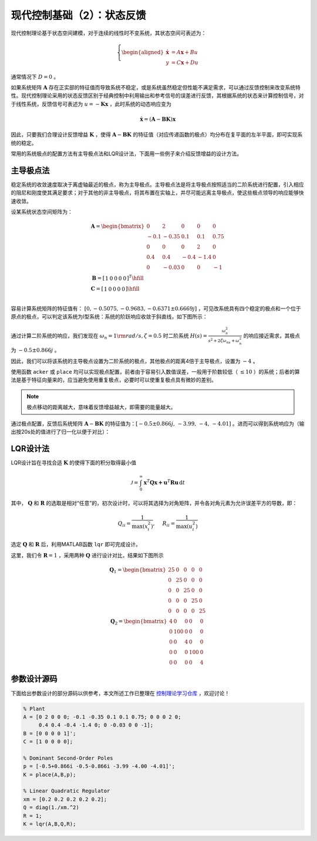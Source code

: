 现代控制基础（2）：状态反馈
==========================================

现代控制理论基于状态空间建模，对于连续的线性时不变系统，其状态空间可表述为：

.. math::
    \left\{
    \begin{aligned}
    \dot{\mathbf{x}} &= A \mathbf{x} + Bu  \\
    y &= C \mathbf{x} + Du
    \end{aligned}
    \right.

通常情况下 :math:`D=0` 。

如果系统矩阵 :math:`\mathbf{A}` 存在正实部的特征值而导致系统不稳定，或是系统虽然稳定但性能不满足需求，可以通过反馈控制来改变系统特性。现代控制理论采用的状态反馈区别于经典控制中利用输出和参考信号的误差进行反馈，其根据系统的状态来计算控制信号，对于线性系统，反馈信号可表述为 :math:`u = -{\mathbf{Kx} }` ，此时系统的动态响应变为

.. math::
    \dot{\mathbf{x}} = \left( \mathbf{A}-\mathbf{BK} \right) \mathbf{x} 

因此，只要我们合理设计反馈增益 :math:`\mathbf{K}` ，使得 :math:`\mathbf{A}-\mathbf{BK}` 的特征值（对应传递函数的极点）均分布在复平面的左半平面，即可实现系统的稳定。

常用的系统极点的配置方法有主导极点法和LQR设计法，下面用一些例子来介绍反馈增益的设计方法。



主导极点法
--------------------------------------------

稳定系统的收敛速度取决于离虚轴最近的极点，称为主导极点。主导极点法是将主导极点按照适当的二阶系统进行配置，引入相应的阻尼和刚度使其满足要求；对于其他的非主导极点，将其布置在实轴上，并尽可能远离主导极点，使这些极点领导的响应能够快速收敛。

设某系统状态空间矩阵为：

.. math::
   \begin{gathered}
     {\mathbf{A}} = \begin{bmatrix}
     0&2&0&0&0 \\ 
     { - 0.1}&{ - 0.35}&{0.1}&{0.1}&{0.75} \\ 
     0&0&0&2&0 \\ 
     {0.4}&{0.4}&{ - 0.4}&{ - 1.4}&0 \\ 
     0&{ - 0.03}&0&0&{ - 1} 
   \end{bmatrix} \\
     {\mathbf{B}} = {\left[ {\begin{array}{*{20}{r}}
     1&0&0&0&0 
   \end{array}} \right]^T} \hfill \\
     {\mathbf{C}} = \left[ {\begin{array}{*{20}{r}}
     1&0&0&0&0 
   \end{array}} \right] \hfill \\
   \end{gathered}

容易计算系统矩阵的特征值有： :math:`[0,-0.5075,-0.9683,-0.6371\pm0.6669j]` ，可见改系统具有四个稳定的极点和一个位于原点的极点，可以判定该系统为Ⅰ型系统：系统的阶跃响应收敛于斜直线，如下图所示：

.. figure:: figures/mc02a.png
   :figwidth: 60%
   :align: center

通过计算二阶系统的响应，我们发现在 :math:`\omega_n = 1 \rm{ rad/s} ,  \zeta = 0.5` 时二阶系统 :math:`H(s)=\frac{\omega_n^2}{s^2+2\zeta\omega_ns+\omega_n^2}`
的响应接近需求，其极点为 :math:`-0.5\pm0.866j` 。

因此，我们可以将该系统的主导极点设置为二阶系统的极点，其他极点的距离4倍于主导极点，设置为 :math:`-4` 。

使用函数 ``acker`` 或 ``place`` 均可以实现极点配置，前者由于容易引入数值误差，一般用于阶数较低（ :math:`\le10` ）的系统；后者的算法是基于特征向量来的，应当避免使用重复极点，必要时可以使重复极点具有微妙的差别。

.. note::
   极点移动的距离越大，意味着反馈增益越大，即需要的能量越大。


通过极点配置，反馈后系统矩阵 :math:`\mathbf{A}-\mathbf{BK}`
的特征值为：:math:`[-0.5 \pm 0.866j,\,-3.99,\,-4,\,-4.01]` 。进而可以得到系统响应为（输出按20s处的值进行了归一化以便于对比）：

.. figure:: figures/mc02b.png
   :figwidth: 60%
   :align: center



LQR设计法
--------------------------------------------

LQR设计旨在寻找合适 :math:`\mathbf{K}` 的使得下面的积分取得最小值

.. math::
   {\mathcal{J} } = \int_0^\infty  { { {\mathbf{x} }^T}{\mathbf{Qx + } }{ {\mathbf{u} }^T}{\mathbf{Ru} } } \,\mathrm{d} t

其中， :math:`\mathbf{Q}` 和 :math:`\mathbf{R}` 的选取是相对“任意”的，初次设计时，可以将其选择为对角矩阵，并令各对角元素为允许误差平方的导数，即：

.. math::
   {Q_{ii} } = \frac{1}{ {\max (x_i^2)} },\quad {\text{ } }{R_{ii} } = \frac{1}{ {\max (u_i^2)} }

选定 :math:`\mathbf{Q}` 和 :math:`\mathbf{R}` 后，利用MATLAB函数 ``lqr`` 即可完成设计。

这里，我们令 :math:`\mathbf{R}=1` ，采用两种 :math:`\mathbf{Q}` 进行设计对比，结果如下图所示

.. math::
   \begin{gathered}
      {{\mathbf{Q}}_1} = \begin{bmatrix}
      {25}&0&0&0&0 \\ 
      0&{25}&0&0&0 \\ 
      0&0&{25}&0&0 \\ 
      0&0&0&{25}&0 \\ 
      0&0&0&0&{25} 
   \end{bmatrix} \\
      {{\mathbf{Q}}_2} = \begin{bmatrix}
      4&0&0&0&0 \\ 
      0&{100}&0&0&0 \\ 
      0&0&4&0&0 \\ 
      0&0&0&{100}&0 \\ 
      0&0&0&0&4 
   \end{bmatrix} 
   \end{gathered} 

.. figure:: figures/mc02c.png
   :figwidth: 60%
   :align: center



参数设计源码
--------------------------------------------

下面给出参数设计的部分源码以供参考，本文所述工作已整理在 `控制理论学习仓库 <https://github.com/iChunyu/LearnCtrlSys>`_ ，欢迎讨论！

.. code:: matlab

   % Plant
   A = [0 2 0 0 0; -0.1 -0.35 0.1 0.1 0.75; 0 0 0 2 0;
        0.4 0.4 -0.4 -1.4 0; 0 -0.03 0 0 -1];
   B = [0 0 0 0 1]';
   C = [1 0 0 0 0];

   % Dominant Second-Order Poles
   p = [-0.5+0.866i -0.5-0.866i -3.99 -4.00 -4.01]';
   K = place(A,B,p);

   % Linear Quadratic Regulator
   xm = [0.2 0.2 0.2 0.2 0.2];
   Q = diag(1./xm.^2)
   R = 1;
   K = lqr(A,B,Q,R);


.. 
   Converted from ``Markdown`` to ``reStructuredText`` using pandoc
   Last edited by iChunyu on 2021-04-11